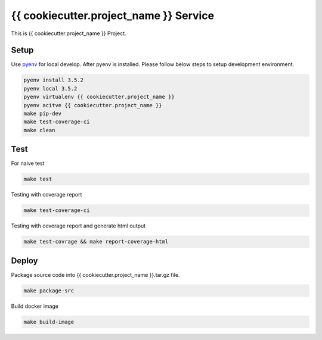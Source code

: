{{ cookiecutter.project_name }} Service
===========================

This is {{ cookiecutter.project_name }} Project.

Setup
-----

Use pyenv_ for local develop. After pyenv is installed.
Please follow below steps to setup development environment.

.. code:: shell

    pyenv install 3.5.2
    pyenv local 3.5.2
    pyenv virtualenv {{ cookiecutter.project_name }}
    pyenv acitve {{ cookiecutter.project_name }}
    make pip-dev
    make test-coverage-ci
    make clean


Test
----

For naive test

.. code:: shell

    make test


Testing with coverage report

.. code:: shell

   make test-coverage-ci

Testing with coverage report and generate html output

.. code:: shell

    make test-covrage && make report-coverage-html


Deploy
------

Package source code into {{ cookiecutter.project_name }}.tar.gz file.

.. code:: shell

    make package-src


Build docker image

.. code:: shell

    make build-image


.. _pyenv: https://github.com/yyuu/pyenv

